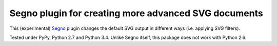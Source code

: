 Segno plugin for creating more advanced SVG documents
-----------------------------------------------------

This (experimental) `Segno`_ plugin changes the default SVG output in
different ways (i.e. applying SVG filters).

Tested under PyPy, Python 2.7 and Python 3.4. Unlike Segno itself, this
package does not work with Python 2.6.

.. _Segno: https://github.com/heuer/segno
